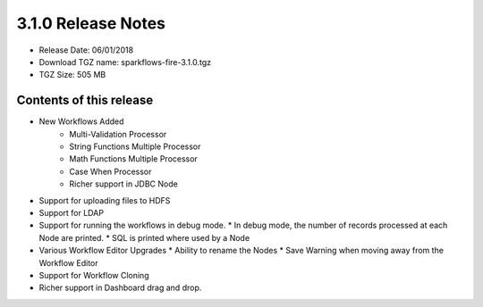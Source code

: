 3.1.0 Release Notes
=================

* Release Date: 06/01/2018

* Download TGZ name: sparkflows-fire-3.1.0.tgz

* TGZ Size: 505 MB

Contents of this release
-------------------------

* New Workflows Added
    * Multi-Validation Processor
    * String Functions Multiple Processor
    * Math Functions Multiple Processor
    * Case When Processor
    * Richer support in JDBC Node
* Support for uploading files to HDFS
* Support for LDAP
* Support for running the workflows in debug mode.
  * In debug mode, the number of records processed at each Node are printed.
  * SQL is printed where used by a Node
* Various Workflow Editor Upgrades
  * Ability to rename the Nodes
  * Save Warning when moving away from the Workflow Editor
* Support for Workflow Cloning
* Richer support in Dashboard drag and drop.



